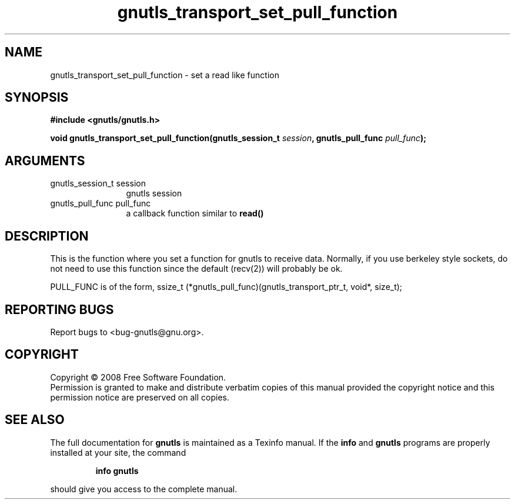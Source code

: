 .\" DO NOT MODIFY THIS FILE!  It was generated by gdoc.
.TH "gnutls_transport_set_pull_function" 3 "2.6.4" "gnutls" "gnutls"
.SH NAME
gnutls_transport_set_pull_function \- set a read like function
.SH SYNOPSIS
.B #include <gnutls/gnutls.h>
.sp
.BI "void gnutls_transport_set_pull_function(gnutls_session_t " session ", gnutls_pull_func " pull_func ");"
.SH ARGUMENTS
.IP "gnutls_session_t session" 12
gnutls session
.IP "gnutls_pull_func pull_func" 12
a callback function similar to \fBread()\fP
.SH "DESCRIPTION"
This is the function where you set a function for gnutls 
to receive data. Normally, if you use berkeley style sockets,
do not need to use this function since the default (recv(2)) will 
probably be ok.

PULL_FUNC is of the form, 
ssize_t (*gnutls_pull_func)(gnutls_transport_ptr_t, void*, size_t);
.SH "REPORTING BUGS"
Report bugs to <bug-gnutls@gnu.org>.
.SH COPYRIGHT
Copyright \(co 2008 Free Software Foundation.
.br
Permission is granted to make and distribute verbatim copies of this
manual provided the copyright notice and this permission notice are
preserved on all copies.
.SH "SEE ALSO"
The full documentation for
.B gnutls
is maintained as a Texinfo manual.  If the
.B info
and
.B gnutls
programs are properly installed at your site, the command
.IP
.B info gnutls
.PP
should give you access to the complete manual.
